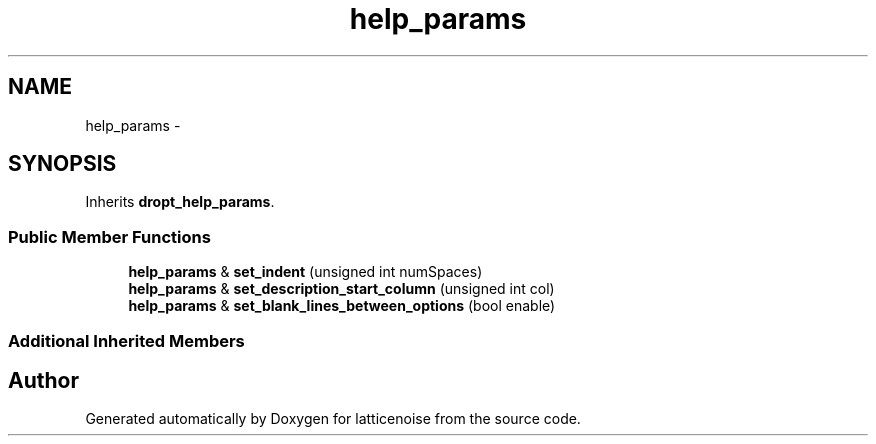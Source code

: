 .TH "help_params" 3 "Wed Jan 16 2013" "latticenoise" \" -*- nroff -*-
.ad l
.nh
.SH NAME
help_params \- 
.SH SYNOPSIS
.br
.PP
.PP
Inherits \fBdropt_help_params\fP\&.
.SS "Public Member Functions"

.in +1c
.ti -1c
.RI "\fBhelp_params\fP & \fBset_indent\fP (unsigned int numSpaces)"
.br
.ti -1c
.RI "\fBhelp_params\fP & \fBset_description_start_column\fP (unsigned int col)"
.br
.ti -1c
.RI "\fBhelp_params\fP & \fBset_blank_lines_between_options\fP (bool enable)"
.br
.in -1c
.SS "Additional Inherited Members"


.SH "Author"
.PP 
Generated automatically by Doxygen for latticenoise from the source code\&.
